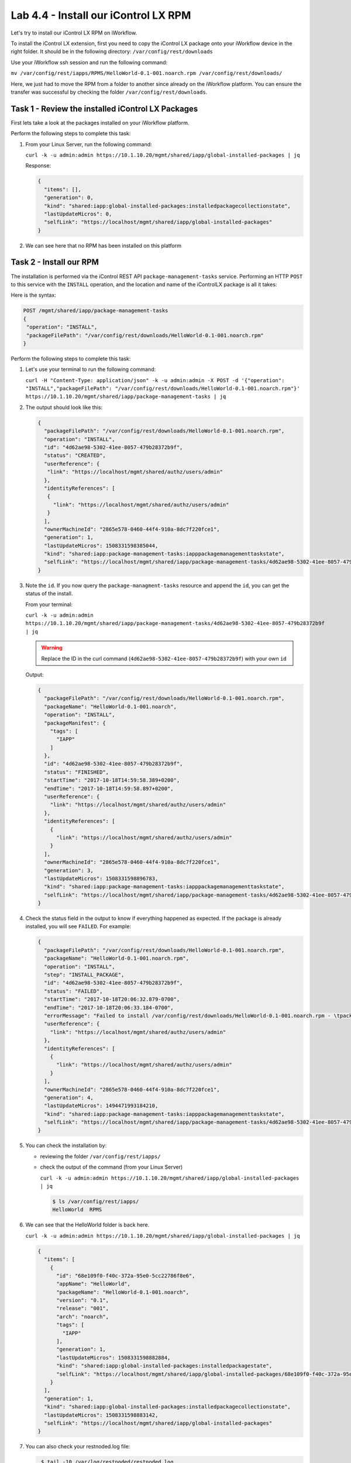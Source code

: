 Lab 4.4 - Install our iControl LX RPM
-------------------------------------

Let's try to install our iControl LX RPM on iWorkflow.

To install the iControl LX extension, first you need to copy the iControl LX
package onto your iWorkflow device in the right folder. It should be in the
following directory: ``/var/config/rest/downloads``

Use your iWorkflow ssh session and run the following command:

``mv /var/config/rest/iapps/RPMS/HelloWorld-0.1-001.noarch.rpm /var/config/rest/downloads/``

Here, we just had to move the RPM from a folder to another since already on the
iWorkflow platform. You can ensure the transfer was successful by checking the
folder ``/var/config/rest/downloads``.


Task 1 - Review the installed iControl LX Packages
^^^^^^^^^^^^^^^^^^^^^^^^^^^^^^^^^^^^^^^^^^^^^^^^^^

First lets take a look at the packages installed on your iWorkflow platform.

Perform the following steps to complete this task:

#. From your Linux Server, run the following command:

   ``curl -k -u admin:admin https://10.1.10.20/mgmt/shared/iapp/global-installed-packages | jq``

   Response:

   .. code::

      {
        "items": [],
        "generation": 0,
        "kind": "shared:iapp:global-installed-packages:installedpackagecollectionstate",
        "lastUpdateMicros": 0,
        "selfLink": "https://localhost/mgmt/shared/iapp/global-installed-packages"
      }

#. We can see here that no RPM has been installed on this platform

Task 2 - Install our RPM
^^^^^^^^^^^^^^^^^^^^^^^^

The installation is performed via the iControl REST API
``package-management-tasks`` service. Performing an HTTP ``POST`` to this
service with the ``INSTALL`` operation, and the location and name of the
iControlLX package is all it takes:

Here is the syntax:

.. code::

   POST /mgmt/shared/iapp/package-management-tasks
   {
    "operation": "INSTALL",
    "packageFilePath": "/var/config/rest/downloads/HelloWorld-0.1-001.noarch.rpm"
   }

Perform the following steps to complete this task:


#. Let's use your terminal to run the following command:

   ``curl -H "Content-Type: application/json" -k -u admin:admin -X POST -d '{"operation": "INSTALL","packageFilePath": "/var/config/rest/downloads/HelloWorld-0.1-001.noarch.rpm"}' https://10.1.10.20/mgmt/shared/iapp/package-management-tasks | jq``

#. The output should look like this:

   .. code::

      {
        "packageFilePath": "/var/config/rest/downloads/HelloWorld-0.1-001.noarch.rpm",
        "operation": "INSTALL",
        "id": "4d62ae98-5302-41ee-8057-479b28372b9f",
        "status": "CREATED",
        "userReference": {
         "link": "https://localhost/mgmt/shared/authz/users/admin"
        },
        "identityReferences": [
         {
           "link": "https://localhost/mgmt/shared/authz/users/admin"
         }
        ],
        "ownerMachineId": "2865e578-0460-44f4-910a-8dc7f220fce1",
        "generation": 1,
        "lastUpdateMicros": 1508331598385044,
        "kind": "shared:iapp:package-management-tasks:iapppackagemanagementtaskstate",
        "selfLink": "https://localhost/mgmt/shared/iapp/package-management-tasks/4d62ae98-5302-41ee-8057-479b28372b9f"
      }

#. Note the ``id``. If you now query the ``package-managment-tasks`` resource
   and append the ``id``, you can get the status of the install.

   From your terminal:

   ``curl -k -u admin:admin  https://10.1.10.20/mgmt/shared/iapp/package-management-tasks/4d62ae98-5302-41ee-8057-479b28372b9f | jq``

   .. WARNING::  Replace the ID in the curl command
      (``4d62ae98-5302-41ee-8057-479b28372b9f``) with your own ``id``

   Output:

   .. code::

      {
        "packageFilePath": "/var/config/rest/downloads/HelloWorld-0.1-001.noarch.rpm",
        "packageName": "HelloWorld-0.1-001.noarch",
        "operation": "INSTALL",
        "packageManifest": {
          "tags": [
            "IAPP"
          ]
        },
        "id": "4d62ae98-5302-41ee-8057-479b28372b9f",
        "status": "FINISHED",
        "startTime": "2017-10-18T14:59:58.389+0200",
        "endTime": "2017-10-18T14:59:58.897+0200",
        "userReference": {
          "link": "https://localhost/mgmt/shared/authz/users/admin"
        },
        "identityReferences": [
          {
            "link": "https://localhost/mgmt/shared/authz/users/admin"
          }
        ],
        "ownerMachineId": "2865e578-0460-44f4-910a-8dc7f220fce1",
        "generation": 3,
        "lastUpdateMicros": 1508331598896783,
        "kind": "shared:iapp:package-management-tasks:iapppackagemanagementtaskstate",
        "selfLink": "https://localhost/mgmt/shared/iapp/package-management-tasks/4d62ae98-5302-41ee-8057-479b28372b9f"
      }

#. Check the status field in the output to know if everything happened as
   expected. If the package is already installed, you will see ``FAILED``. For
   example:

   .. code::

      {
        "packageFilePath": "/var/config/rest/downloads/HelloWorld-0.1-001.noarch.rpm",
        "packageName": "HelloWorld-0.1-001.noarch.rpm",
        "operation": "INSTALL",
        "step": "INSTALL_PACKAGE",
        "id": "4d62ae98-5302-41ee-8057-479b28372b9f",
        "status": "FAILED",
        "startTime": "2017-10-18T20:06:32.879-0700",
        "endTime": "2017-10-18T20:06:33.184-0700",
        "errorMessage": "Failed to install /var/config/rest/downloads/HelloWorld-0.1-001.noarch.rpm - \tpackage HelloWorld-0.1-001.noarch is already installed",
        "userReference": {
          "link": "https://localhost/mgmt/shared/authz/users/admin"
        },
        "identityReferences": [
          {
            "link": "https://localhost/mgmt/shared/authz/users/admin"
          }
        ],
        "ownerMachineId": "2865e578-0460-44f4-910a-8dc7f220fce1",
        "generation": 4,
        "lastUpdateMicros": 1494471993184210,
        "kind": "shared:iapp:package-management-tasks:iapppackagemanagementtaskstate",
        "selfLink": "https://localhost/mgmt/shared/iapp/package-management-tasks/4d62ae98-5302-41ee-8057-479b28372b9f"
      }

#. You can check the installation by:

   * reviewing the folder ``/var/config/rest/iapps/``
   * check the output of the command (from your Linux Server)

     ``curl -k -u admin:admin https://10.1.10.20/mgmt/shared/iapp/global-installed-packages | jq``

     .. code::

        $ ls /var/config/rest/iapps/
        HelloWorld  RPMS

#. We can see that the HelloWorld folder is back here.

   ``curl -k -u admin:admin https://10.1.10.20/mgmt/shared/iapp/global-installed-packages | jq``

   .. code::

      {
        "items": [
          {
            "id": "68e109f0-f40c-372a-95e0-5cc22786f8e6",
            "appName": "HelloWorld",
            "packageName": "HelloWorld-0.1-001.noarch",
            "version": "0.1",
            "release": "001",
            "arch": "noarch",
            "tags": [
              "IAPP"
            ],
            "generation": 1,
            "lastUpdateMicros": 1508331598882884,
            "kind": "shared:iapp:global-installed-packages:installedpackagestate",
            "selfLink": "https://localhost/mgmt/shared/iapp/global-installed-packages/68e109f0-f40c-372a-95e0-5cc22786f8e6"
          }
        ],
        "generation": 1,
        "kind": "shared:iapp:global-installed-packages:installedpackagecollectionstate",
        "lastUpdateMicros": 1508331598883142,
        "selfLink": "https://localhost/mgmt/shared/iapp/global-installed-packages"
      }

#. You can also check your restnoded.log file:

   .. code::

      $ tail -10 /var/log/restnoded/restnoded.log

      Wed, 18 Oct 2017 13:27:21 GMT - finest: socket 1 opened
      Wed, 18 Oct 2017 13:27:21 GMT - finest: socket 2 opened
      Wed, 18 Oct 2017 13:27:21 GMT - finest: socket 1 closed
      Wed, 18 Oct 2017 13:27:21 GMT - finest: [LoaderWorker] triggered at path:  /var/config/rest/iapps/HelloWorld/nodejs
      Wed, 18 Oct 2017 13:27:21 GMT - finest: socket 2 closed
      Wed, 18 Oct 2017 13:27:21 GMT - finest: [LoaderWorker] triggered at path:  /var/config/rest/iapps/HelloWorld/nodejs/hello_world.js
      Wed, 18 Oct 2017 13:27:21 GMT - info: DEBUG: HelloWorld - onStart request
      Wed, 18 Oct 2017 13:27:21 GMT - config: [RestWorker] /ilxe_lab/hello_world has started. Name:HelloWorld
     Wed, 18 Oct 2017 13:27:21 GMT - info: DEBUG: HelloWorld - onStart - the default message body is: { "value": "Congratulations on your lab!" }

#. We can see here that our iControl LX extension has been added to ``restnoded``

Task 3 - Test our iControl Extension
^^^^^^^^^^^^^^^^^^^^^^^^^^^^^^^^^^^^

#. You can simply redo some of our previous tests to see the outcome:

   ``curl -k -u admin:admin https://10.1.10.20/mgmt/ilxe_lab/HelloWorld``

#. The console output should look like this:

   ``{"value":"Congratulations on your lab!"}``

#. Execute ``curl -H "Content-Type: application/json" -k -u admin:admin -X POST -d '{"name":"iControl LX Lab"}' https://10.1.10.20/mgmt/ilxe_lab/HelloWorld``

   The console output should look like this:

   ``{"value":"Hello iControl LX Lab!"}``

#. Execute ``curl -H "Content-Type: application/json" -k -u admin:admin -X POST -d '{"other":"iControl LX Lab"}' https://10.1.10.20/mgmt/ilxe_lab/HelloWorld``

#. The console output should look like this (the name parameter wasn't found in
   the POST payload):

   ``{"value":"Congratulations on your lab!"}``

